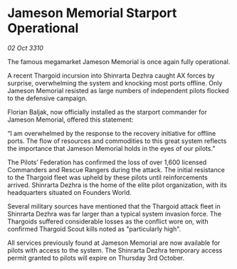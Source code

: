 * Jameson Memorial Starport Operational

/02 Oct 3310/

The famous megamarket Jameson Memorial is once again fully operational. 

A recent Thargoid incursion into Shinrarta Dezhra caught AX forces by surprise, overwhelming the system and knocking most ports offline. Only Jameson Memorial resisted as large numbers of independent pilots flocked to the defensive campaign. 

Florian Baljak, now officially installed as the starport commander for Jameson Memorial, offered this statement: 

“I am overwhelmed by the response to the recovery initiative for offline ports. The flow of resources and commodities to this great system reflects the importance that Jameson Memorial holds in the eyes of our pilots.” 

The Pilots’ Federation has confirmed the loss of over 1,600 licensed Commanders and Rescue Rangers during the attack. The initial resistance to the Thargoid fleet was upheld by these pilots until reinforcements arrived. Shinrarta Dezhra is the home of the elite pilot organization, with its headquarters situated on Founders World. 

Several military sources have mentioned that the Thargoid attack fleet in Shinrarta Dezhra was far larger than a typical system invasion force. The Thargoids suffered considerable losses as the conflict wore on, with confirmed Thargoid Scout kills noted as "particularly high". 

All services previously found at Jameson Memorial are now available for pilots with access to the system. The Shinrarta Dezhra temporary access permit granted to pilots will expire on Thursday 3rd October.